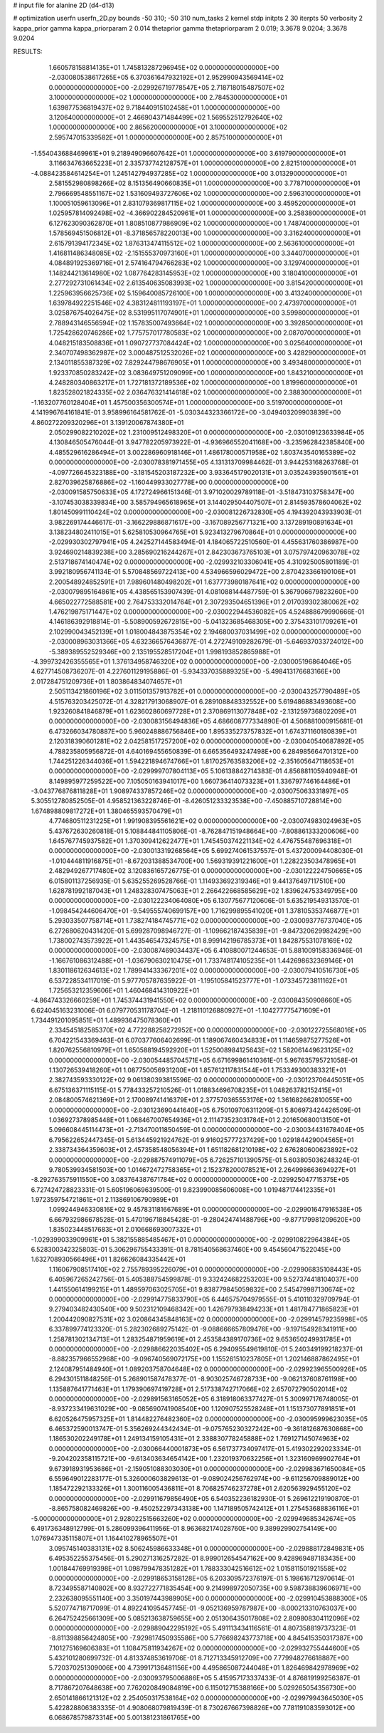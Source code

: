 # input file for alanine 2D (d4-d13)

# optimization
userfn       userfn_2D.py
bounds       -50 310; -50 310
num_tasks    2
kernel       stdp
initpts      2 30
iterpts      50
verbosity    2
kappa_prior  gamma
kappa_priorparam 2 0.014
thetaprior gamma
thetapriorparam 2 0.019; 3.3678 9.0204; 3.3678 9.0204


RESULTS:
  1.660578158814135E+01  1.745813287296945E+02  0.000000000000000E+00      -2.030080538617265E+05
  6.370361647932192E+01  2.952990943569414E+02  0.000000000000000E+00      -2.029926719778547E+05
  2.718718015487507E+02  3.100000000000000E+02  1.000000000000000E+00       2.784530000000000E+01
  1.639877536819437E+02  9.718440915102458E+01  1.000000000000000E+00       3.120640000000000E+01
  2.466904371484499E+02  1.569552512792640E+02  1.000000000000000E+00       2.865620000000000E+01
  3.100000000000000E+02  2.595747015339582E+01  1.000000000000000E+00       2.857510000000000E+01
 -1.554043688469961E+01  9.218949096607642E+01  1.000000000000000E+00       3.619790000000000E+01
  3.116634763665223E+01  2.335737742128757E+01  1.000000000000000E+00       2.821510000000000E+01
 -4.088423584614254E+01  1.245142794937285E+02  1.000000000000000E+00       3.013290000000000E+01
  2.581552980898266E+02  8.151356490660835E+01  1.000000000000000E+00       3.778710000000000E+01
  2.796669548551167E+02  1.531609493727606E+02  1.000000000000000E+00       2.596310000000000E+01
  1.100051059613096E+01  2.831079369817115E+02  1.000000000000000E+00       3.459520000000000E+01
  1.025957814092498E+02 -4.366902284520961E+01  1.000000000000000E+00       3.258380000000000E+01
  6.127623090362870E+01  1.808510877986909E+02  1.000000000000000E+00       1.748740000000000E+01
  1.578569451506812E+01 -8.371856578220013E+00  1.000000000000000E+00       3.316240000000000E+01
  2.615791394172345E+02  1.876313474115512E+02  1.000000000000000E+00       2.563610000000000E+01
  1.416811486348085E+02 -2.151555370973160E+01  1.000000000000000E+00       3.344070000000000E+01
  4.084891925369716E+01  2.574164794766283E+02  1.000000000000000E+00       3.129740000000000E+01
  1.148244213614980E+02  1.087764283145953E+02  1.000000000000000E+00       3.180410000000000E+01
  2.277292731061434E+02  2.613540635083993E+02  1.000000000000000E+00       3.815420000000000E+01
  1.225963956625736E+02  5.159640085726100E+00  1.000000000000000E+00       3.413240000000000E+01
  1.639784922251546E+02  4.383124811193197E+01  1.000000000000000E+00       2.473970000000000E+01
  3.025876754026475E+02  8.531995117074901E+01  1.000000000000000E+00       3.599800000000000E+01
  2.788943146556594E+02  1.157835007493664E+02  1.000000000000000E+00       3.392850000000000E+01
  1.725428620746286E+02  1.775757017780583E+02  1.000000000000000E+00       2.087070000000000E+01
  4.048215183508836E+01  1.090727737084424E+02  1.000000000000000E+00       3.025640000000000E+01
  2.340707498362987E+02  3.000487512532026E+02  1.000000000000000E+00       3.428290000000000E+01
  2.134011855387329E+02  7.829244798676905E+01  1.000000000000000E+00       3.493480000000000E+01
  1.923370850283242E+02  3.083649751209099E+00  1.000000000000000E+00       1.843210000000000E+01
  4.248280340863217E+01  1.727181372189536E+02  1.000000000000000E+00       1.819960000000000E+01
  1.823528021824335E+02  2.036476321414618E+02  1.000000000000000E+00       2.388300000000000E+01
 -1.163207760128404E+01  1.457500356300574E+01  1.000000000000000E+00       3.519700000000000E+01       4.141996764161841E-01  3.958996164581762E-01      -5.030344323366172E+00 -3.049403209903839E+00  4.860272209320296E+01  3.139120067874380E+01
  2.050299082210202E+02  1.231009512498320E+01  0.000000000000000E+00      -2.030109123633984E+05       4.130846505476044E-01  3.947782205973922E-01      -4.936966552041168E+00 -3.235962842385840E+00  4.485529616286494E+01  3.002286960918146E+01
  1.486178000571958E+02  1.803743540165389E+02  0.000000000000000E+00      -2.030078381971455E+05       4.131313709984462E-01  3.944253168263768E-01      -4.097726645323188E+00 -3.181545203187232E+00  3.933645179020131E+01  3.035243935901561E+01
  2.827039625876886E+02 -1.160449933027778E+00  0.000000000000000E+00      -2.030091585750633E+05       4.172724966151346E-01  3.971020029789118E-01      -3.518473103758347E+00 -3.107453038339834E+00  3.585794965618965E+01  3.144029504407507E+01
  2.814593578604062E+02  1.801450991110424E+02  0.000000000000000E+00      -2.030081226732830E+05       4.194392043933903E-01  3.982269174446617E-01      -3.166229886871617E+00 -3.167089256771321E+00  3.137289190891634E+01  3.138234802411015E+01
  5.625810530964765E+01  5.923413279670864E+01  0.000000000000000E+00      -2.029930302797941E+05       4.242527144583494E-01  4.184065722510560E-01       4.455631760386987E+00  3.924690214839238E+00  3.285690216244267E+01  2.842303673765103E+01
  3.075797420963078E+02  2.513718674140474E+02  0.000000000000000E+00      -2.029932103306041E+05       4.310925005801189E-01  3.992180956741134E-01       5.570848569722413E+00  4.534966596029472E+00  2.870423366190106E+01  2.200548924852591E+01
  7.989601480498202E+01  1.637773980187641E+02  0.000000000000000E+00      -2.030079895164861E+05       4.438565153907439E-01  4.081088144487759E-01       5.367906679823260E+00  4.665022772588581E+00  2.764753332014764E+01  2.307293504651396E+01
  2.017039302380062E+02  1.476219875171447E+02  0.000000000000000E+00      -2.030022944536082E+05       4.524888679990666E-01  4.146186392918814E-01      -5.508900592672815E+00 -5.041323685468305E+00  2.375433101709261E+01  2.102990043452139E+01
  1.018004843875354E+02  2.194680037031499E+02  0.000000000000000E+00      -2.030008963031366E+05       4.632366576436877E-01  4.272749109282679E-01      -5.646937033724012E+00 -5.389389552529346E+00  2.135195528517204E+01  1.998193852865988E+01
 -4.399732426355565E+01  1.376134958746320E+02  0.000000000000000E+00      -2.030005196864046E+05       4.627714508736207E-01  4.227601129195886E-01      -5.934337035889325E+00 -5.498413176683166E+00  2.017284751209736E+01  1.803864834074657E+01
  2.505113421860196E+02  3.011501357913782E+01  0.000000000000000E+00      -2.030043257790489E+05       4.515763203425072E-01  4.328217913068907E-01       6.289108848332552E+00  5.619486883493608E+00  1.923260841846879E+01  1.623602860697728E+01
  2.370869113077848E+02 -2.131259736802209E+01  0.000000000000000E+00      -2.030083156494836E+05       4.686608777334890E-01  4.506881000915681E-01       6.473266034780887E+00  5.960248886756846E+00  1.895335273757832E+01  1.674371160180839E+01
  2.120318390601281E+02  2.042581517257200E+02  0.000000000000000E+00      -2.030040540687892E+05       4.788235805956872E-01  4.640169455650839E-01       6.665356493247498E+00  6.284985664701312E+00  1.744251226344036E+01  1.594221894674766E+01
  1.817025763583206E+02 -2.351605647118653E+01  0.000000000000000E+00      -2.029999707804113E+05       5.106138842714383E-01  4.856881105940948E-01       8.149895977259522E+00  7.105050163941017E+00  1.660736414073323E+01  1.336797746164486E+01
 -3.043776876811828E+01  1.908974337857246E+02  0.000000000000000E+00      -2.030075063331897E+05       5.305512780852505E-01  4.958521363228746E-01      -8.426051233323538E+00 -7.450885710728814E+00  1.674898809817272E+01  1.380465593570479E+01
  4.774680511231225E+01  1.991908395561621E+02  0.000000000000000E+00      -2.030074983024963E+05       5.437672630260818E-01  5.108844841105806E-01      -8.762847151948664E+00 -7.808861333200606E+00  1.645767745937582E+01  1.370309412622477E+01
  1.745450374221134E+02  4.476755487696318E+01  0.000000000000000E+00      -2.030013319268564E+05       5.699274061537557E-01  5.437200094408030E-01      -1.010444811916875E+01 -8.672031388534700E+00  1.569319391221600E+01  1.228223503478965E+01
  2.482949267717480E+02  3.120836165726775E-01  0.000000000000000E+00      -2.030122224750665E+05       6.015801137256935E-01  5.635255269528766E-01       1.114933692319346E+01  9.441376497117510E+00  1.628781992187043E+01  1.248328307475063E+01
  2.266422668585629E+02  1.839624753349795E+00  0.000000000000000E+00      -2.030122234064080E+05       6.130775677120606E-01  5.635219549313570E-01      -1.098454244606470E+01 -9.549555740699157E+00  1.716299895541020E+01  1.378105353746877E+01
  5.293033507758714E+01  1.738274184745771E+02  0.000000000000000E+00      -2.030093776737040E+05       6.272680620431420E-01  5.699287098946727E-01      -1.109662187435839E+01 -9.847320629982429E+00  1.738002743573922E+01  1.443546547324575E+01
  8.999142196785373E+01  1.842875531078169E+02  0.000000000000000E+00      -2.030087469034437E+05       6.410880071244653E-01  5.881009158336946E-01      -1.166761086312488E+01 -1.036790630210475E+01  1.733748174105235E+01  1.442698632369146E+01
  1.830118612634613E+02  1.789941433367201E+02  0.000000000000000E+00      -2.030079410516730E+05       6.537228534117019E-01  5.977705787635922E-01      -1.195105841523777E+01 -1.073345723811162E+01  1.725653212359606E+01  1.460468414310922E+01
 -4.864743326660259E+01  1.745374431941550E+02  0.000000000000000E+00      -2.030084350908660E+05       6.624045163231006E-01  6.079770531178704E-01      -1.218110126880927E+01 -1.104277775471609E+01  1.734491201095851E+01  1.489936475078360E+01
  2.334545182585370E+02  4.772288258272952E+00  0.000000000000000E+00      -2.030122725568016E+05       6.704221543369463E-01  6.070377606402699E-01       1.189067460434833E+01  1.114659875277526E+01  1.820762556810979E+01  1.650588194592920E+01
  1.525008984125643E+02  1.582061449623125E+02  0.000000000000000E+00      -2.030054485704571E+05       6.671699861410361E-01  5.967635795721058E-01       1.130726539418260E+01  1.087750056931200E+01  1.857612117831544E+01  1.753349300383321E+01
  2.382743593330122E+02  9.061380393815596E-02  0.000000000000000E+00      -2.030123706445051E+05       6.675136371115115E-01  5.778433257210526E-01       1.018834696708235E+01  1.048263782152415E+01  2.084800574621369E+01  2.170089741416379E+01
  2.377570365553176E+02  1.361682662810055E+00  0.000000000000000E+00      -2.030123690441640E+05       6.750109706311209E-01  5.806973424426509E-01       1.036927378985448E+01  1.068467007654936E+01  2.111473523031784E+01  2.201650680013150E+01
  5.096608445114473E+01 -2.713470011850459E-01  0.000000000000000E+00      -2.030034431678404E+05       6.795622652447345E-01  5.613445921924762E-01       9.916025777237429E+00  1.029184429004565E+01  2.338734364359603E+01  2.457358548056394E+01
  1.651182681210198E+02  2.676280600623892E+02  0.000000000000000E+00      -2.029887574911079E+05       6.726257101390575E-01  5.603805036248324E-01       9.780539934581503E+00  1.014672472758365E+01  2.152378200078521E+01  2.264998663694927E+01
 -8.292763575911550E+00  3.083764387671784E+02  0.000000000000000E+00      -2.029925047715375E+05       6.727424728823331E-01  5.605196069639500E-01       9.823990085606008E+00  1.019487174412335E+01  1.972359754721861E+01  2.113869106790989E+01
  1.099244946330816E+02  9.457831181667689E+01  0.000000000000000E+00      -2.029901647916538E+05       6.667932986678528E-01  5.470196718845428E-01      -9.280424741488796E+00 -9.877179981209620E+00  1.835023448517683E+01  2.010668693007332E+01
 -1.029399033909961E+01  5.382155885485467E+01  0.000000000000000E+00      -2.029910822964384E+05       6.528300342325803E-01  5.306296755433391E-01       8.781540568637460E+00  9.454560471522045E+00  1.632708930566496E+01  1.826626084335442E+01
  1.116067908517410E+02  2.755789395226079E+01  0.000000000000000E+00      -2.029906835108443E+05       6.405967265242756E-01  5.405388754599878E-01       9.332424682253203E+00  9.527374418104037E+00  1.441550614199215E+01  1.489597063025705E+01
  9.838779845059832E+00  2.545479987130674E+02  0.000000000000000E+00      -2.029914775833790E+05       6.446575704979555E-01  5.410110329709794E-01       9.279403482430540E+00  9.502312109468342E+00  1.426797938494233E+01  1.481784771865823E+01
  1.200442090827531E+02  3.020864345848163E+02  0.000000000000000E+00      -2.029914579235998E+05       6.337899774123320E-01  5.282302689275142E-01      -9.088666657809476E+00 -9.197154928341911E+00  1.258781302134713E+01  1.283254871959619E+01
  2.453584389170736E+02  9.653650249931785E+01  0.000000000000000E+00      -2.029886622035402E+05       6.294095549619810E-01  5.240349199218237E-01      -8.882357966552968E+00 -9.096740569072175E+00  1.155261510237805E+01  1.202146887862495E+01
  2.124087951484940E+01  1.089203758704648E+02  0.000000000000000E+00      -2.029923965500926E+05       6.294301511848256E-01  5.268901587478377E-01      -8.903025746728733E+00 -9.062137608761198E+00  1.135887641771463E+01  1.179390697419728E+01
  2.517338742717066E+02  2.657072790502014E+02  0.000000000000000E+00      -2.029891563165052E+05       6.318918063377427E-01  5.300997176748005E-01      -8.937233419631029E+00 -9.085690741908540E+00  1.120907525528248E+01  1.151373077891851E+01
  6.620526475957325E+01  1.814482276482360E+02  0.000000000000000E+00      -2.030095999623035E+05       6.465372590013747E-01  5.356269244342434E-01      -9.075765230327242E+00 -9.361812687630868E+00  1.186530202249178E+01  1.249134159105431E+01
  2.338830778245888E+02  1.769127145074963E+02  0.000000000000000E+00      -2.030066440001873E+05       6.561737734097417E-01  5.419302292023334E-01      -9.204202358115721E+00 -9.613403634654142E+00  1.232019370632256E+01  1.323160969902764E+01
  9.673918931953686E+01 -2.159051088303030E+01  0.000000000000000E+00      -2.029983671650084E+05       6.559649012283177E-01  5.326000603829613E-01      -9.089024256762974E+00 -9.611256709889012E+00  1.185472292133326E+01  1.300116005436811E+01
  8.706825746237278E+01  2.620563929455120E+02  0.000000000000000E+00      -2.029911679856490E+05       6.540352236182930E-01  5.269612219190870E-01      -8.865758082469826E+00 -9.450252297343138E+00  1.147189505742412E+01  1.275453688836116E+01
 -5.000000000000000E+01  2.928022515663260E+02  0.000000000000000E+00      -2.029949685342674E+05       6.491736348912799E-01  5.286099396411956E-01       8.963682174028760E+00  9.389929902754149E+00  1.076947335115807E+01  1.164410278965507E+01
  3.095745140383131E+02  8.506245986633348E+01  0.000000000000000E+00      -2.029888172849831E+05       6.495352255375456E-01  5.290271316257282E-01       8.999012654547162E+00  9.428969487183435E+00  1.001844769919398E+01  1.098799478351282E+01
  1.788333042516612E+02  1.015811501921558E+02  0.000000000000000E+00      -2.029918653158128E+05       6.203309572376197E-01  5.198616712970614E-01       8.723495587140802E+00  8.932722771835454E+00  9.214998972050735E+00  9.598738839606971E+00
  2.232638095551140E+00  3.350197443989905E+00  0.000000000000000E+00      -2.029910453888300E+05       5.520774718717099E-01  4.892241095457745E-01      -9.052136959787987E+00 -8.000213310763037E+00  6.264752425661309E+00  5.085213638759655E+00
  2.051306435017808E+02  2.809808304112096E+02  0.000000000000000E+00      -2.029889042295192E+05       5.491113434116561E-01  4.807358819737323E-01      -8.811398856424805E+00 -7.929817450935586E+00  5.776698243773718E+00  4.845415350317387E+00
  7.101275169606383E+01  1.108475811934267E+02  0.000000000000000E+00      -2.029932755444600E+05       5.432101280699732E-01  4.813374853619706E-01       8.712713345912709E+00  7.779948276618887E+00  5.720370251309006E+00  4.739917136481156E+00
  4.495865087244048E+01  1.826469842978969E+02  0.000000000000000E+00      -2.030093795006886E+05       5.415957173337433E-01  4.876819199256387E-01       8.717867207648638E+00  7.762020849084819E+00  6.115012715388166E+00  5.029265054356730E+00
  2.650141866121312E+02  2.254050317538164E+02  0.000000000000000E+00      -2.029979943645030E+05       5.422828806383335E-01  4.908068079819439E-01       8.730267667398826E+00  7.781191083593012E+00  6.068678579873314E+00  5.001381231861765E+00